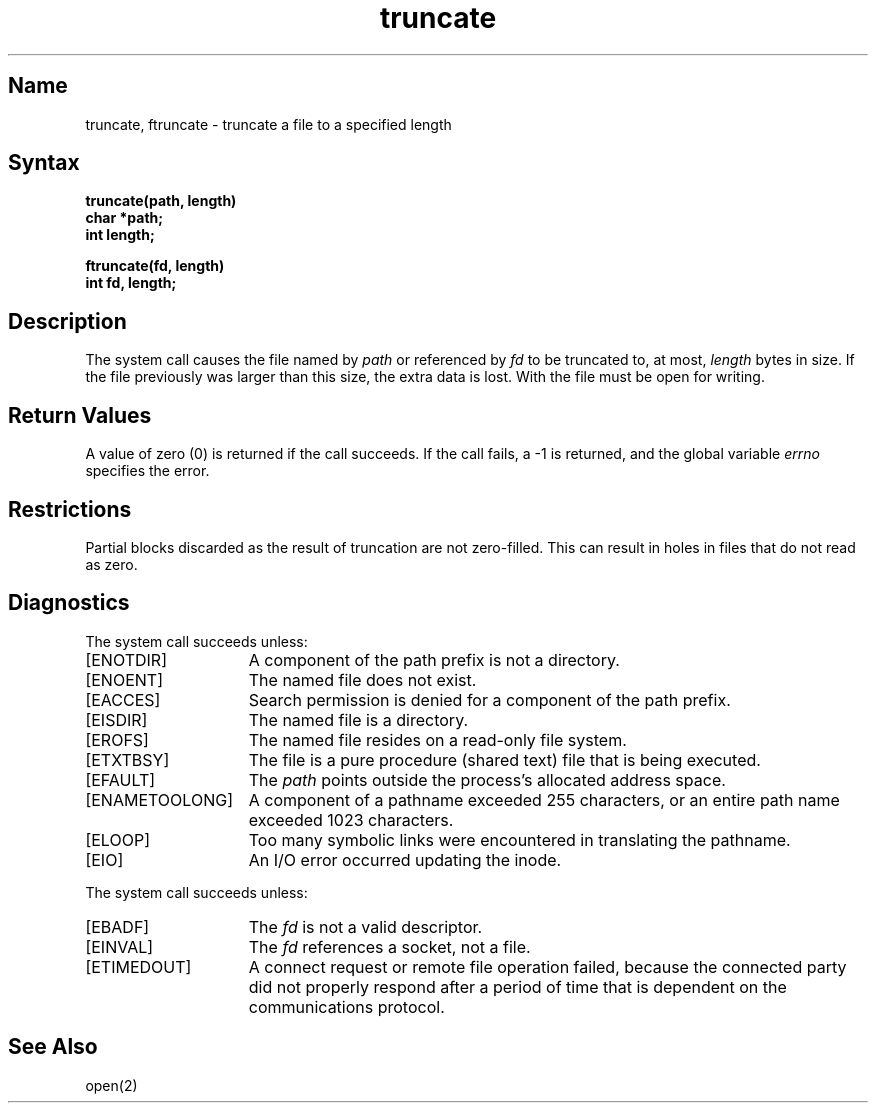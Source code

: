 .\" SCCSID: @(#)truncate.2	8.1	9/11/90
.TH truncate 2
.SH Name
truncate, ftruncate \- truncate a file to a specified length
.SH Syntax
.nf
.ft B
truncate(path, length)
char *path;
int length;
.PP
.ft B
ftruncate(fd, length)
int fd, length;
.fi
.SH Description
.NXR "truncate system call"
.NXR "ftruncate system call"
.NXR "file" "truncating to specified length"
The
.PN truncate
system call causes the file named by
.I path
or referenced by
.I fd
to be truncated to, at most,
.I length
bytes in size.  If the file previously
was larger than this size, the extra data
is lost.
With
.PN ftruncate ,
the file must be open for writing.
.SH Return Values
A value of zero (0) is returned if the call succeeds.  If the call
fails, a \-1 is returned, and the global variable \fIerrno\fP
specifies the error.
.SH Restrictions
Partial blocks discarded as the result of truncation
are not zero-filled. This can result in holes in files
that do not read as zero.
.SH Diagnostics
The
.PN truncate
system call
succeeds unless:
.TP 15
[ENOTDIR]
A component of the path prefix is not a directory.
.TP 15
[ENOENT]
The named file does not exist.
.TP 15
[EACCES]
Search permission is denied for a component of the path prefix.
.TP 15
[EISDIR]
The named file is a directory.
.TP 15
[EROFS]
The named file resides on a read-only file system.
.TP 15
[ETXTBSY]
The file is a pure procedure (shared text) file that is being executed.
.TP 15
[EFAULT]
The
.I path 
points outside the process's allocated address space.
.TP 15
[ENAMETOOLONG]
A component of a pathname exceeded 255 characters, or an entire
path name exceeded 1023 characters.
.TP 15
[ELOOP]
Too many symbolic links were encountered in translating the
pathname.
.TP 15
[EIO]
An I/O error occurred updating the inode.
.PP
The
.PN ftruncate
system call succeeds unless:
.TP 15
[EBADF]
The
.I fd
is not a valid descriptor.
.TP 15
[EINVAL]
The
.I fd
references a socket, not a file.
.TP
[ETIMEDOUT]
A connect request or remote file operation failed,
because the connected party
did not properly respond after a period
of time that is dependent on the communications protocol.
.SH See Also
open(2)
